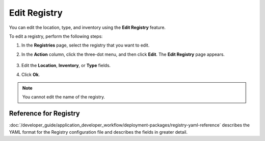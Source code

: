 Edit Registry
=======================
You can edit the location, type, and inventory using the **Edit Registry** feature.

To edit a registry, perform the following steps:

1. In the **Registries** page, select the registry that you want to edit.

#. In the **Action** column, click the three-dot menu, and then click **Edit**.
   The **Edit Registry** page appears.

   .. figure:: images/edit_registry.png
      :scale: 80 %
      :alt: Edit Registry

#. Edit the **Location**, **Inventory**, or **Type** fields.

#. Click **Ok**.

.. note:: You cannot edit the name of the registry.

Reference for Registry
------------------------

:doc:`/developer_guide/application_developer_workflow/deployment-packages/registry-yaml-reference`
describes the YAML format for the Registry configuration file and describes the
fields in greater detail.
